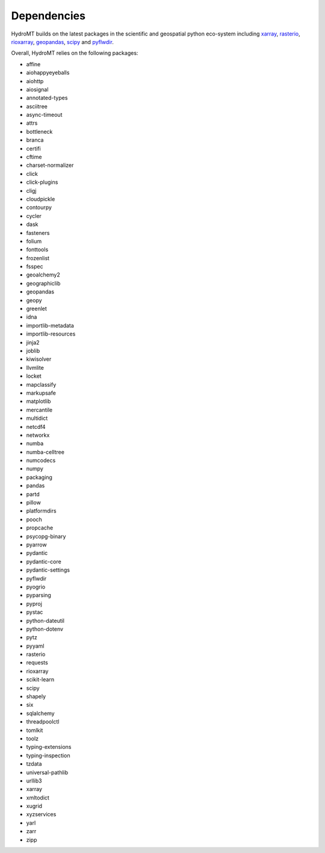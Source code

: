 .. _dependencies:

Dependencies
============

HydroMT builds on the latest packages in the scientific and geospatial python eco-system including
xarray_, rasterio_, rioxarray_, geopandas_, scipy_ and pyflwdir_.

Overall, HydroMT relies on the following packages:

- affine
- aiohappyeyeballs
- aiohttp
- aiosignal
- annotated-types
- asciitree
- async-timeout
- attrs
- bottleneck
- branca
- certifi
- cftime
- charset-normalizer
- click
- click-plugins
- cligj
- cloudpickle
- contourpy
- cycler
- dask
- fasteners
- folium
- fonttools
- frozenlist
- fsspec
- geoalchemy2
- geographiclib
- geopandas
- geopy
- greenlet
- idna
- importlib-metadata
- importlib-resources
- jinja2
- joblib
- kiwisolver
- llvmlite
- locket
- mapclassify
- markupsafe
- matplotlib
- mercantile
- multidict
- netcdf4
- networkx
- numba
- numba-celltree
- numcodecs
- numpy
- packaging
- pandas
- partd
- pillow
- platformdirs
- pooch
- propcache
- psycopg-binary
- pyarrow
- pydantic
- pydantic-core
- pydantic-settings
- pyflwdir
- pyogrio
- pyparsing
- pyproj
- pystac
- python-dateutil
- python-dotenv
- pytz
- pyyaml
- rasterio
- requests
- rioxarray
- scikit-learn
- scipy
- shapely
- six
- sqlalchemy
- threadpoolctl
- tomlkit
- toolz
- typing-extensions
- typing-inspection
- tzdata
- universal-pathlib
- urllib3
- xarray
- xmltodict
- xugrid
- xyzservices
- yarl
- zarr
- zipp


.. _scipy: https://scipy.org/
.. _xarray: https://xarray.pydata.org
.. _geopandas: https://geopandas.org
.. _rioxarray: https://corteva.github.io/rioxarray/stable/
.. _rasterio: https://rasterio.readthedocs.io
.. _pyflwdir: https://deltares.github.io/pyflwdir
